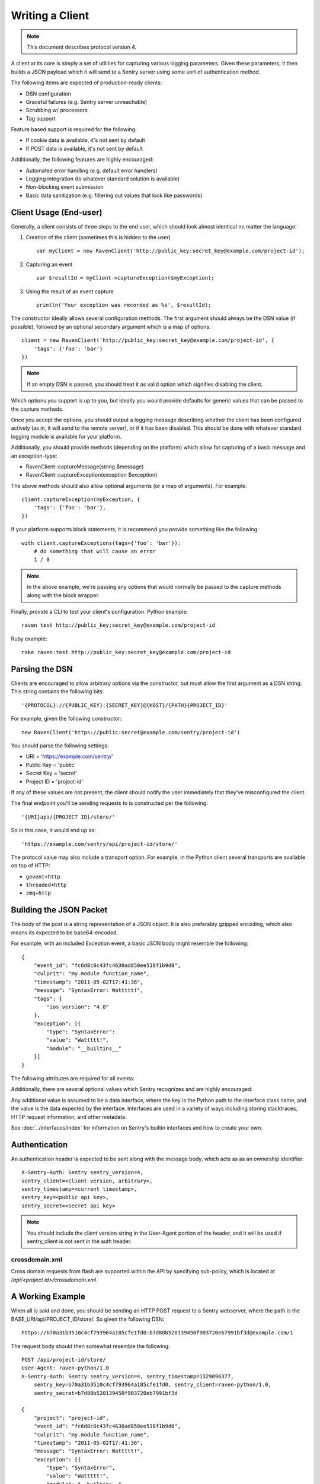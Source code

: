 Writing a Client
================

.. note:: This document describes protocol version 4.

A client at its core is simply a set of utilities for capturing various
logging parameters. Given these parameters, it then builds a JSON payload
which it will send to a Sentry server using some sort of authentication
method.

The following items are expected of production-ready clients:

* DSN configuration
* Graceful failures (e.g. Sentry server unreachable)
* Scrubbing w/ processors
* Tag support

Feature based support is required for the following:

* If cookie data is available, it's not sent by default
* If POST data is available, it's not sent by default

Additionally, the following features are highly encouraged:

* Automated error handling (e.g. default error handlers)
* Logging integration (to whatever standard solution is available)
* Non-blocking event submission
* Basic data sanitization (e.g. filtering out values that look like passwords)


Client Usage (End-user)
-----------------------

Generally, a client consists of three steps to the end user, which should look
almost identical no matter the language:

1. Creation of the client (sometimes this is hidden to the user)

  ::

      var myClient = new RavenClient('http://public_key:secret_key@example.com/project-id');

2. Capturing an event

  ::

      var $resultId = myClient->captureException($myException);

3. Using the result of an event capture

  ::

      println('Your exception was recorded as %s', $resultId);

The constructor ideally allows several configuration methods. The first argument should
always be the DSN value (if possible), followed by an optional secondary argument which is
a map of options::

    client = new RavenClient('http://public_key:secret_key@example.com/project-id', {
        'tags': {'foo': 'bar'}
    })

.. note:: If an empty DSN is passed, you should treat it as valid option which signifies disabling the client.

Which options you support is up to you, but ideally you would provide defaults for generic values
that can be passed to the capture methods.

Once you accept the options, you should output a logging message describing whether the client has been configured
actively (as in, it will send to the remote server), or if it has been disabled. This should be done with whatever
standard logging module is available for your platform.

Additionally, you should provide methods (depending on the platform) which allow for capturing of a basic message and
an exception-type:

* RavenClient::captureMessage(string $message)
* RavenClient::captureException(exception $exception)

The above methods should also allow optional arguments (or a map of arguments). For example::

    client.captureException(myException, {
        'tags': {'foo': 'bar'},
    })

If your platform supports block statements, it is recommend you provide something
like the following::

    with client.captureExceptions(tags={'foo': 'bar'}):
        # do something that will cause an error
        1 / 0

.. note:: In the above example, we're passing any options that would normally be passed to the capture methods along with
          the block wrapper.

Finally, provide a CLI to test your client's configuration. Python example::

    raven test http://public_key:secret_key@example.com/project-id

Ruby example::

    rake raven:test http://public_key:secret_key@example.com/project-id

Parsing the DSN
---------------

Clients are encouraged to allow arbitrary options via the constructor, but must
allow the first argument as a DSN string. This string contains the following bits:

::

    '{PROTOCOL}://{PUBLIC_KEY}:{SECRET_KEY}@{HOST}/{PATH}{PROJECT_ID}'

For example, given the following constructor::

    new RavenClient('https://public:secret@example.com/sentry/project-id')

You should parse the following settings:

* URI = 'https://example.com/sentry/'
* Public Key = 'public'
* Secret Key = 'secret'
* Project ID = 'project-id'

If any of these values are not present, the client should notify the user immediately
that they've misconfigured the client.

The final endpoint you'll be sending requests to is constructed per the following:

::

    '{URI}api/{PROJECT ID}/store/'

So in this case, it would end up as:

::

    'https://example.com/sentry/api/project-id/store/'


The protocol value may also include a transport option. For example, in the Python client several
transports are available on top of HTTP:

* ``gevent+http``
* ``threaded+http``
* ``zmq+http``

Building the JSON Packet
------------------------

The body of the post is a string representation of a JSON object. It is also preferably gzipped encoding,
which also means its expected to be base64-encoded.

For example, with an included Exception event, a basic JSON body might resemble the following::

        {
            "event_id": "fc6d8c0c43fc4630ad850ee518f1b9d0",
            "culprit": "my.module.function_name",
            "timestamp": "2011-05-02T17:41:36",
            "message": "SyntaxError: Wattttt!",
            "tags": {
                "ios_version": "4.0"
            },
            "exception": [{
                "type": "SyntaxError":
                "value": "Wattttt!",
                "module": "__builtins__"
            }]
        }

The following attributes are required for all events:

.. data:: event_id

    Hexadecimal string representing a uuid4 value.

    Maximum length is 32 characters.

    ::

        {
            "event_id": "fc6d8c0c43fc4630ad850ee518f1b9d0"
        }

.. data:: message

    User-readable representation of this event

    Maximum length is 1000 characters.

    ::

        {
            "message": "SyntaxError: Wattttt!"
        }

.. data:: timestamp

    Indicates when the logging record was created (in the Sentry client).

    Defaults to ``datetime.datetime.utcnow()``

    The Sentry server assumes the time is in UTC.

    The timestamp should be in ISO 8601 format, without a timezone.

    ::

        {
            "timestamp": "2011-05-02T17:41:36"
        }

.. data:: level

    The record severity.

    Defaults to ``error``.

    The value can either be the integer value or the string label
    as specified in ``SENTRY_LOG_LEVELS``.

    ::

        {
            "level": "warning"
        }

    Acceptable values are:

    * fatal
    * error
    * warning
    * info
    * debug

.. data:: logger

    The name of the logger which created the record.

    If missing, defaults to the string ``root``.

    ::

        {
            "logger": "my.logger.name"
        }

Additionally, there are several optional values which Sentry recognizes and are
highly encouraged:


.. data:: platform

    A string representing the platform the client is submitting from. This will
    be used by the Sentry interface to customize various components in the
    interface.

    ::

        {
            "platform": "python"
        }

    .. versionadded:: 5.1.0


.. data:: culprit

    Function call which was the primary perpetrator of this event.

    ::

        {
            "culprit": "my.module.function_name"
        }

.. data:: tags

    A map or list of tags for this event.

    ::

        {
            "tags": {
                "ios_version": "4.0",
                "context": "production"
            }
        }

    ::

        {
            "tags": [
                ["ios_version", "4.0"],
                ["context", "production"]
            ]
        }

.. data:: server_name

    Identifies the host client from which the event was recorded.

    ::

        {
            "server_name": "foo.example.com"
        }

.. data:: modules

    A list of relevant modules and their versions.

    ::

        {
            "modules": [
                {
                    "my.module.name": "1.0"
                }
            ]
        }

.. data:: extra

    An arbitrary mapping of additional metadata to store with the event.

    ::

        {
            "extra": {
                "my_key": 1,
                "some_other_value": "foo bar"
            }
        }

Any additional value is assumed to be a data interface, where the key is the Python path to the interface
class name, and the value is the data expected by the interface. Interfaces are used in a variety of ways
including storing stacktraces, HTTP request information, and other metadata.

See :doc:`../interfaces/index` for information on Sentry's builtin interfaces and how to create your own.

Authentication
--------------

An authentication header is expected to be sent along with the message body, which acts as as an ownership identifier::

    X-Sentry-Auth: Sentry sentry_version=4,
    sentry_client=<client version, arbitrary>,
    sentry_timestamp=<current timestamp>,
    sentry_key=<public api key>,
    sentry_secret=<secret api key>

.. note:: You should include the client version string in the User-Agent portion of the header, and it will be used if
          sentry_client is not sent in the auth header.

.. data:: sentry_version

    The protocol version. This should be sent as the value '4'.

.. data:: sentry_client

    An arbitrary string which identifies your client, including its version.

    The typical pattern for this is '**client_name**/**client_version**'.

    For example, the Python client might send this as 'raven-python/1.0'.

.. data:: sentry_timestamp

    The unix timestamp representing the time at which this event was generated.

.. data:: sentry_key

    The public key which should be provided as part of the client configuration.

.. data:: sentry_secret

    The secret key which should be provided as part of the client configuration.

    .. note:: You should only pass the secret key if you're communicating via
              secure communication to the server. Client-side behavior (such
              as JavaScript) should use CORS, and only pass the public key.

crossdomain.xml
~~~~~~~~~~~~~~~

.. versionadded:: 5.1.0

Cross domain requests from flash are supported within the API by specifying sub-policy, which is located at
`/api/<project id>/crossdomain.xml`.

A Working Example
-----------------

When all is said and done, you should be sending an HTTP POST request to a Sentry webserver, where
the path is the BASE_URI/api/PROJECT_ID/store/. So given the following DSN::

    https://b70a31b3510c4cf793964a185cfe1fd0:b7d80b520139450f903720eb7991bf3d@example.com/1

The request body should then somewhat resemble the following::

    POST /api/project-id/store/
    User-Agent: raven-python/1.0
    X-Sentry-Auth: Sentry sentry_version=4, sentry_timestamp=1329096377,
        sentry_key=b70a31b3510c4cf793964a185cfe1fd0, sentry_client=raven-python/1.0,
        sentry_secret=b7d80b520139450f903720eb7991bf3d

    {
        "project": "project-id",
        "event_id": "fc6d8c0c43fc4630ad850ee518f1b9d0",
        "culprit": "my.module.function_name",
        "timestamp": "2011-05-02T17:41:36",
        "message": "SyntaxError: Wattttt!",
        "exception": [{
            "type": "SyntaxError",
            "value": "Wattttt!",
            "module": "__builtins__"
        }]
    }

Reading the Response
--------------------

If you're using HTTP, you'll receive a response from the server. The response
looks something like this:

::

    HTTP/1.1 200 OK
    Content-Type: application/json

    {
        "id": "fc6d8c0c43fc4630ad850ee518f1b9d0"
    }

One thing to take note of is the response status code. Sentry uses this in a
variety of ways. You'll **always** want to check for a 200 response if you want
to ensure that the message was delivered, as a small level of validation
happens immediately that may result in a different response code (and message).

For example, you might get something like this:

::


    HTTP/1.1 400 Bad Request
    X-Sentry-Error: Client request error: Missing client version identifier

    Client request error: Missing client version identifier


.. note:: The X-Sentry-Error header will always be present with the precise
          error message and it is the preferred way to identify the root cause.

          If it's not available, it's likely the request was not handled by the
          API server, or a critical system failure has occurred.

Handling Failures
-----------------

It is **highly encouraged** that your client handles failures from the Sentry server gracefully. This means taking
care of several key things:

* Soft failures when the Sentry server fails to respond in a reasonable amount of time (e.g. 3s)
* Exponential backoff when Sentry fails (don't continue trying if the server is offline)
* Failover to a standard logging module on errors.

For example, the Python client will log any failed requests to the Sentry server to a named logger, ``sentry.errors``. 
It will also only retry every few seconds, based on how many consecutive failures its seen. The code for this is simple::

    def should_try(self):
        if self.status == self.ONLINE:
            return True

        interval = min(self.retry_number, 6) ** 2

        if time.time() - self.last_check > interval:
            return True

        return False

Scrubbing Data
--------------

Clients should provide some mechanism for scrubbing data. Ideally through an extensible interface that the user
can customize the behavior of.

This is generally done as part of the client configuration::

    client = Client(..., {
        'processors': ['processor.className'],
    })

Each processor listed would be some sort of extensible class or a function callback. It would have a single designated
method that is passed the data (after it's been populated), and would then return the data fully intact, or modified
with various bits filtered out.

For example, if you simply supported callbacks for processors, it might look like this::

    function my_processor($data) {
        foreach ($data['extra'] as $key => $value) {
            if (strpos($value, 'password')) {
                $data[$key] = '********';
            }
        }
    }

We recommend scrubbing the following values::

* Values where the keyname matches 'password', 'passwd', or 'secret'.
* Values that match the regular expression of ``r'^(?:\d[ -]*?){13,16}$'`` (credit card-like).
* Session cookies.
* The Authentication header (HTTP).

Keep in mind, that if your client is passing extra interface data (e.g. HTTP POST variables) you will also
want to scrub those interfaces. Given that, it is a good idea to simply recursively scrub most variables
other than predefined things (like HTTP headers).

Tags
----

Tags are key/value pairs that describe an event. They should be configurable in the following contexts:

* Environment (client-level)
* Thread (block-level)
* Event (as part of capture)

Each of these should inherit its parent. So for example, if you configure your client as so::

    client = Client(..., {
        'tags': {'foo': 'bar'},
    })

And then you capture an event::

    client.captureMessage('test', {
        'tags': {'foo': 'baz'},
    })

The client should send the following upstream for ``tags``::

    {
        "tags": [
            ["foo", "bar"],
            ["foo", "baz"]
        ],
    }

If your platform supports it, block level context should also be available::

    with client.context({'tags': {'foo': 'bar'}}):
        # ...

Variable Size
-------------

Most arbitrary values in Sentry have their size restricted. This means any
values that are sent as metadata (such as variables in a stacktrace) as well
as things like extra data, or tags.

- Unstructured data is limited to 256 characters.
- Event IDs are limited to 32 characters.
- Tag keys are limited to 32 characters.
- Tag values are limited to 200 characters.
- Culprits are limited to 200 characters.
- Messages are limited to 1000 characters.
